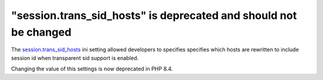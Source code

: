 "session.trans_sid_hosts" is deprecated and should not be changed
========================================================================

The `session.trans_sid_hosts`_ ini setting allowed developers to specifies
specifies which hosts are rewritten to include session id when transparent sid
support is enabled.

Changing the value of this settings is now deprecated in PHP 8.4.

.. _`session.trans_sid_hosts`: https://www.php.net/manual/en/session.configuration.php#ini.session.trans-sid-hosts
